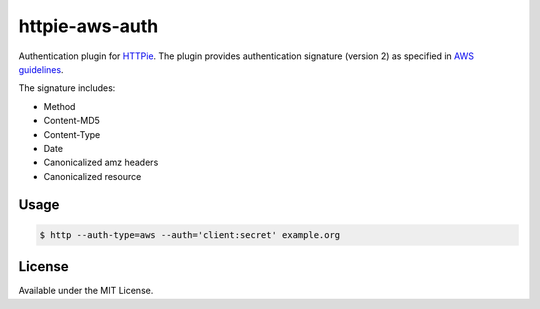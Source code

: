 httpie-aws-auth
================
Authentication plugin for `HTTPie <https://github.com/jkbrzt/httpie>`_.
The plugin provides authentication signature (version 2) as specified in `AWS guidelines <https://s3.amazonaws.com/doc/s3-developer-guide/RESTAuthentication.html>`_.

The signature includes:

* Method
* Content-MD5
* Content-Type
* Date
* Canonicalized amz headers
* Canonicalized resource

Usage
-----

.. code-block:: bash

    $ http --auth-type=aws --auth='client:secret' example.org


License
-------
Available under the MIT License.